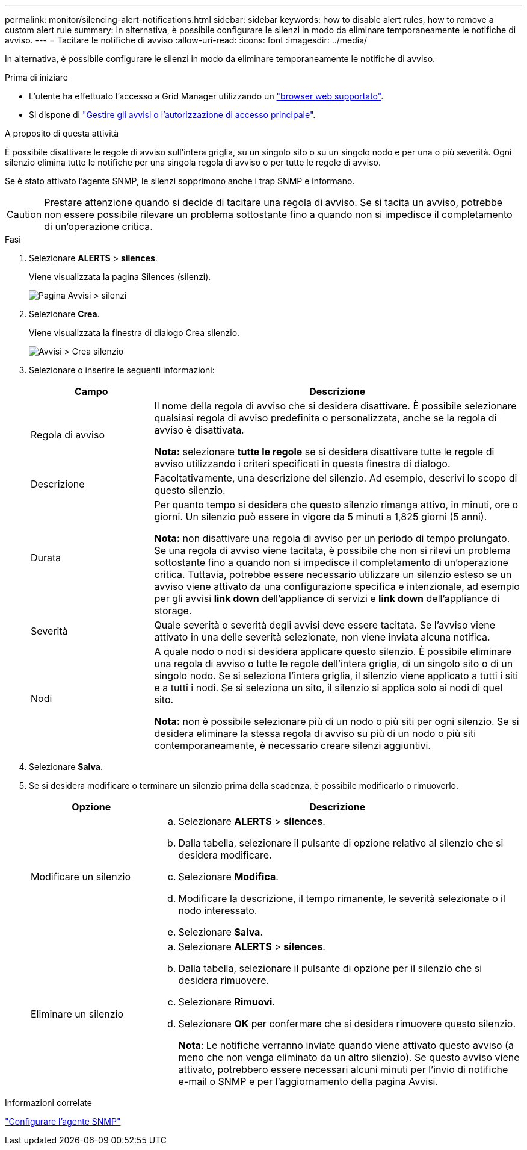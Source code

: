 ---
permalink: monitor/silencing-alert-notifications.html 
sidebar: sidebar 
keywords: how to disable alert rules, how to remove a custom alert rule 
summary: In alternativa, è possibile configurare le silenzi in modo da eliminare temporaneamente le notifiche di avviso. 
---
= Tacitare le notifiche di avviso
:allow-uri-read: 
:icons: font
:imagesdir: ../media/


[role="lead"]
In alternativa, è possibile configurare le silenzi in modo da eliminare temporaneamente le notifiche di avviso.

.Prima di iniziare
* L'utente ha effettuato l'accesso a Grid Manager utilizzando un link:../admin/web-browser-requirements.html["browser web supportato"].
* Si dispone di link:../admin/admin-group-permissions.html["Gestire gli avvisi o l'autorizzazione di accesso principale"].


.A proposito di questa attività
È possibile disattivare le regole di avviso sull'intera griglia, su un singolo sito o su un singolo nodo e per una o più severità. Ogni silenzio elimina tutte le notifiche per una singola regola di avviso o per tutte le regole di avviso.

Se è stato attivato l'agente SNMP, le silenzi sopprimono anche i trap SNMP e informano.


CAUTION: Prestare attenzione quando si decide di tacitare una regola di avviso. Se si tacita un avviso, potrebbe non essere possibile rilevare un problema sottostante fino a quando non si impedisce il completamento di un'operazione critica.

.Fasi
. Selezionare *ALERTS* > *silences*.
+
Viene visualizzata la pagina Silences (silenzi).

+
image::../media/alerts_silences_page.png[Pagina Avvisi > silenzi]

. Selezionare *Crea*.
+
Viene visualizzata la finestra di dialogo Crea silenzio.

+
image::../media/alerts_create_silence.png[Avvisi > Crea silenzio]

. Selezionare o inserire le seguenti informazioni:
+
[cols="1a,3a"]
|===
| Campo | Descrizione 


 a| 
Regola di avviso
 a| 
Il nome della regola di avviso che si desidera disattivare. È possibile selezionare qualsiasi regola di avviso predefinita o personalizzata, anche se la regola di avviso è disattivata.

*Nota:* selezionare *tutte le regole* se si desidera disattivare tutte le regole di avviso utilizzando i criteri specificati in questa finestra di dialogo.



 a| 
Descrizione
 a| 
Facoltativamente, una descrizione del silenzio. Ad esempio, descrivi lo scopo di questo silenzio.



 a| 
Durata
 a| 
Per quanto tempo si desidera che questo silenzio rimanga attivo, in minuti, ore o giorni. Un silenzio può essere in vigore da 5 minuti a 1,825 giorni (5 anni).

*Nota:* non disattivare una regola di avviso per un periodo di tempo prolungato. Se una regola di avviso viene tacitata, è possibile che non si rilevi un problema sottostante fino a quando non si impedisce il completamento di un'operazione critica. Tuttavia, potrebbe essere necessario utilizzare un silenzio esteso se un avviso viene attivato da una configurazione specifica e intenzionale, ad esempio per gli avvisi *link down* dell'appliance di servizi e *link down* dell'appliance di storage.



 a| 
Severità
 a| 
Quale severità o severità degli avvisi deve essere tacitata. Se l'avviso viene attivato in una delle severità selezionate, non viene inviata alcuna notifica.



 a| 
Nodi
 a| 
A quale nodo o nodi si desidera applicare questo silenzio. È possibile eliminare una regola di avviso o tutte le regole dell'intera griglia, di un singolo sito o di un singolo nodo. Se si seleziona l'intera griglia, il silenzio viene applicato a tutti i siti e a tutti i nodi. Se si seleziona un sito, il silenzio si applica solo ai nodi di quel sito.

*Nota:* non è possibile selezionare più di un nodo o più siti per ogni silenzio. Se si desidera eliminare la stessa regola di avviso su più di un nodo o più siti contemporaneamente, è necessario creare silenzi aggiuntivi.

|===
. Selezionare *Salva*.
. Se si desidera modificare o terminare un silenzio prima della scadenza, è possibile modificarlo o rimuoverlo.
+
[cols="1a,3a"]
|===
| Opzione | Descrizione 


 a| 
Modificare un silenzio
 a| 
.. Selezionare *ALERTS* > *silences*.
.. Dalla tabella, selezionare il pulsante di opzione relativo al silenzio che si desidera modificare.
.. Selezionare *Modifica*.
.. Modificare la descrizione, il tempo rimanente, le severità selezionate o il nodo interessato.
.. Selezionare *Salva*.




 a| 
Eliminare un silenzio
 a| 
.. Selezionare *ALERTS* > *silences*.
.. Dalla tabella, selezionare il pulsante di opzione per il silenzio che si desidera rimuovere.
.. Selezionare *Rimuovi*.
.. Selezionare *OK* per confermare che si desidera rimuovere questo silenzio.
+
*Nota*: Le notifiche verranno inviate quando viene attivato questo avviso (a meno che non venga eliminato da un altro silenzio). Se questo avviso viene attivato, potrebbero essere necessari alcuni minuti per l'invio di notifiche e-mail o SNMP e per l'aggiornamento della pagina Avvisi.



|===


.Informazioni correlate
link:configuring-snmp-agent.html["Configurare l'agente SNMP"]
